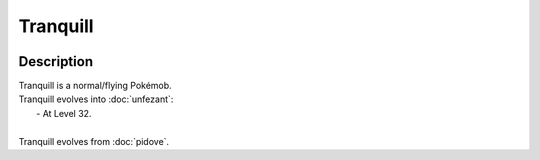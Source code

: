 .. tranquill:

Tranquill
----------

.. image:: ../../_images/pokemobs/gen_5/entity_icon/textures/tranquill.png
    :width: 400
    :alt: Tranquill
.. image:: ../../_images/pokemobs/gen_5/entity_icon/textures/tranquills.png
    :width: 400
    :alt: Tranquill


Description
============
| Tranquill is a normal/flying Pokémob.
| Tranquill evolves into :doc:`unfezant`:
|  -  At Level 32.
| 
| Tranquill evolves from :doc:`pidove`.